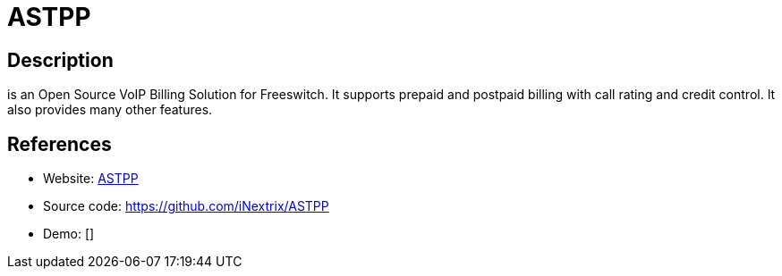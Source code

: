 = ASTPP

:Name:          ASTPP
:Language:      ASTPP
:License:       AGPL-3.0
:Topic:         Communication systems
:Category:      SIP
:Subcategory:   

// END-OF-HEADER. DO NOT MODIFY OR DELETE THIS LINE

== Description

is an Open Source VoIP Billing Solution for Freeswitch. It supports prepaid and postpaid billing with call rating and credit control. It also provides many other features.

== References

* Website: https://www.astppbilling.org/[ASTPP]
* Source code: https://github.com/iNextrix/ASTPP[https://github.com/iNextrix/ASTPP]
* Demo: []
